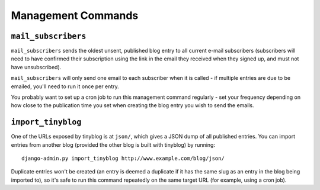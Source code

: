 Management Commands
===================

``mail_subscribers``
--------------------

``mail_subscribers`` sends the oldest unsent, published blog entry to
all current e-mail subscribers (subscribers will need to have
confirmed their subscription using the link in the email they received
when they signed up, and must not have unsubscribed).

``mail_subscribers`` will only send one email to each subscriber when
it is called - if multiple entries are due to be emailed, you'll need
to run it once per entry.

You probably want to set up a cron job to run this management command
regularly - set your frequency depending on how close to the
publication time you set when creating the blog entry you wish to send
the emails.

``import_tinyblog``
-------------------

One of the URLs exposed by tinyblog is at ``json/``, which gives a
JSON dump of all published entries. You can import entries from
another blog (provided the other blog is built with tinyblog) by
running::

    django-admin.py import_tinyblog http://www.example.com/blog/json/

Duplicate entries won't be created (an entry is deemed a duplicate if
it has the same slug as an entry in the blog being imported to), so
it's safe to run this command repeatedly on the same target URL (for
example, using a cron job).
